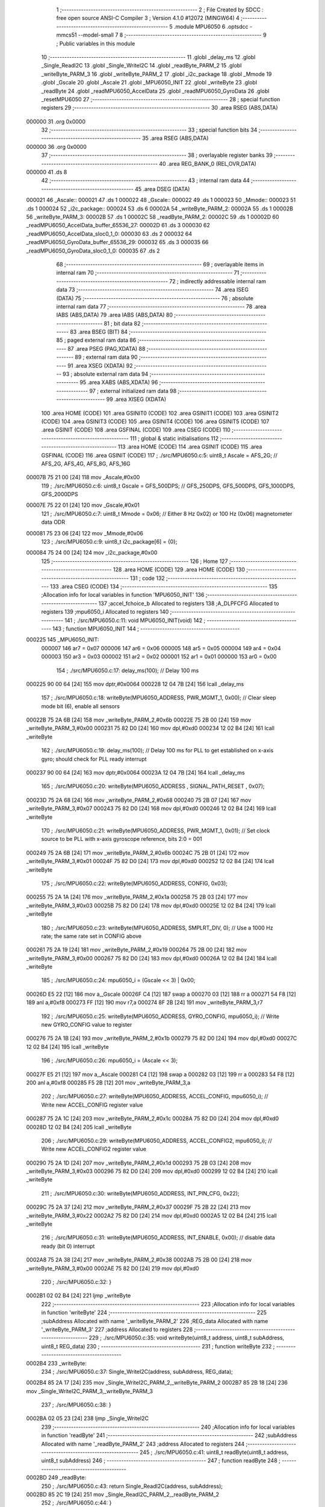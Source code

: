                                       1 ;--------------------------------------------------------
                                      2 ; File Created by SDCC : free open source ANSI-C Compiler
                                      3 ; Version 4.1.0 #12072 (MINGW64)
                                      4 ;--------------------------------------------------------
                                      5 	.module MPU6050
                                      6 	.optsdcc -mmcs51 --model-small
                                      7 	
                                      8 ;--------------------------------------------------------
                                      9 ; Public variables in this module
                                     10 ;--------------------------------------------------------
                                     11 	.globl _delay_ms
                                     12 	.globl _Single_ReadI2C
                                     13 	.globl _Single_WriteI2C
                                     14 	.globl _readByte_PARM_2
                                     15 	.globl _writeByte_PARM_3
                                     16 	.globl _writeByte_PARM_2
                                     17 	.globl _i2c_package
                                     18 	.globl _Mmode
                                     19 	.globl _Gscale
                                     20 	.globl _Ascale
                                     21 	.globl _MPU6050_INIT
                                     22 	.globl _writeByte
                                     23 	.globl _readByte
                                     24 	.globl _readMPU6050_AccelData
                                     25 	.globl _readMPU6050_GyroData
                                     26 	.globl _resetMPU6050
                                     27 ;--------------------------------------------------------
                                     28 ; special function registers
                                     29 ;--------------------------------------------------------
                                     30 	.area RSEG    (ABS,DATA)
      000000                         31 	.org 0x0000
                                     32 ;--------------------------------------------------------
                                     33 ; special function bits
                                     34 ;--------------------------------------------------------
                                     35 	.area RSEG    (ABS,DATA)
      000000                         36 	.org 0x0000
                                     37 ;--------------------------------------------------------
                                     38 ; overlayable register banks
                                     39 ;--------------------------------------------------------
                                     40 	.area REG_BANK_0	(REL,OVR,DATA)
      000000                         41 	.ds 8
                                     42 ;--------------------------------------------------------
                                     43 ; internal ram data
                                     44 ;--------------------------------------------------------
                                     45 	.area DSEG    (DATA)
      000021                         46 _Ascale::
      000021                         47 	.ds 1
      000022                         48 _Gscale::
      000022                         49 	.ds 1
      000023                         50 _Mmode::
      000023                         51 	.ds 1
      000024                         52 _i2c_package::
      000024                         53 	.ds 6
      00002A                         54 _writeByte_PARM_2:
      00002A                         55 	.ds 1
      00002B                         56 _writeByte_PARM_3:
      00002B                         57 	.ds 1
      00002C                         58 _readByte_PARM_2:
      00002C                         59 	.ds 1
      00002D                         60 _readMPU6050_AccelData_buffer_65536_27:
      00002D                         61 	.ds 3
      000030                         62 _readMPU6050_AccelData_sloc0_1_0:
      000030                         63 	.ds 2
      000032                         64 _readMPU6050_GyroData_buffer_65536_29:
      000032                         65 	.ds 3
      000035                         66 _readMPU6050_GyroData_sloc0_1_0:
      000035                         67 	.ds 2
                                     68 ;--------------------------------------------------------
                                     69 ; overlayable items in internal ram 
                                     70 ;--------------------------------------------------------
                                     71 ;--------------------------------------------------------
                                     72 ; indirectly addressable internal ram data
                                     73 ;--------------------------------------------------------
                                     74 	.area ISEG    (DATA)
                                     75 ;--------------------------------------------------------
                                     76 ; absolute internal ram data
                                     77 ;--------------------------------------------------------
                                     78 	.area IABS    (ABS,DATA)
                                     79 	.area IABS    (ABS,DATA)
                                     80 ;--------------------------------------------------------
                                     81 ; bit data
                                     82 ;--------------------------------------------------------
                                     83 	.area BSEG    (BIT)
                                     84 ;--------------------------------------------------------
                                     85 ; paged external ram data
                                     86 ;--------------------------------------------------------
                                     87 	.area PSEG    (PAG,XDATA)
                                     88 ;--------------------------------------------------------
                                     89 ; external ram data
                                     90 ;--------------------------------------------------------
                                     91 	.area XSEG    (XDATA)
                                     92 ;--------------------------------------------------------
                                     93 ; absolute external ram data
                                     94 ;--------------------------------------------------------
                                     95 	.area XABS    (ABS,XDATA)
                                     96 ;--------------------------------------------------------
                                     97 ; external initialized ram data
                                     98 ;--------------------------------------------------------
                                     99 	.area XISEG   (XDATA)
                                    100 	.area HOME    (CODE)
                                    101 	.area GSINIT0 (CODE)
                                    102 	.area GSINIT1 (CODE)
                                    103 	.area GSINIT2 (CODE)
                                    104 	.area GSINIT3 (CODE)
                                    105 	.area GSINIT4 (CODE)
                                    106 	.area GSINIT5 (CODE)
                                    107 	.area GSINIT  (CODE)
                                    108 	.area GSFINAL (CODE)
                                    109 	.area CSEG    (CODE)
                                    110 ;--------------------------------------------------------
                                    111 ; global & static initialisations
                                    112 ;--------------------------------------------------------
                                    113 	.area HOME    (CODE)
                                    114 	.area GSINIT  (CODE)
                                    115 	.area GSFINAL (CODE)
                                    116 	.area GSINIT  (CODE)
                                    117 ;	./src/MPU6050.c:5: uint8_t Ascale = AFS_2G;     // AFS_2G, AFS_4G, AFS_8G, AFS_16G
      00007B 75 21 00         [24]  118 	mov	_Ascale,#0x00
                                    119 ;	./src/MPU6050.c:6: uint8_t Gscale = GFS_500DPS; // GFS_250DPS, GFS_500DPS, GFS_1000DPS, GFS_2000DPS
      00007E 75 22 01         [24]  120 	mov	_Gscale,#0x01
                                    121 ;	./src/MPU6050.c:7: uint8_t Mmode = 0x06;        // Either 8 Hz 0x02) or 100 Hz (0x06) magnetometer data ODR  
      000081 75 23 06         [24]  122 	mov	_Mmode,#0x06
                                    123 ;	./src/MPU6050.c:9: uint8_t i2c_package[6] = {0};
      000084 75 24 00         [24]  124 	mov	_i2c_package,#0x00
                                    125 ;--------------------------------------------------------
                                    126 ; Home
                                    127 ;--------------------------------------------------------
                                    128 	.area HOME    (CODE)
                                    129 	.area HOME    (CODE)
                                    130 ;--------------------------------------------------------
                                    131 ; code
                                    132 ;--------------------------------------------------------
                                    133 	.area CSEG    (CODE)
                                    134 ;------------------------------------------------------------
                                    135 ;Allocation info for local variables in function 'MPU6050_INIT'
                                    136 ;------------------------------------------------------------
                                    137 ;accel_fchoice_b           Allocated to registers 
                                    138 ;A_DLPFCFG                 Allocated to registers 
                                    139 ;mpu6050_i                 Allocated to registers 
                                    140 ;------------------------------------------------------------
                                    141 ;	./src/MPU6050.c:11: void MPU6050_INIT(void)
                                    142 ;	-----------------------------------------
                                    143 ;	 function MPU6050_INIT
                                    144 ;	-----------------------------------------
      000225                        145 _MPU6050_INIT:
                           000007   146 	ar7 = 0x07
                           000006   147 	ar6 = 0x06
                           000005   148 	ar5 = 0x05
                           000004   149 	ar4 = 0x04
                           000003   150 	ar3 = 0x03
                           000002   151 	ar2 = 0x02
                           000001   152 	ar1 = 0x01
                           000000   153 	ar0 = 0x00
                                    154 ;	./src/MPU6050.c:17: delay_ms(100);                                          // Delay 100 ms
      000225 90 00 64         [24]  155 	mov	dptr,#0x0064
      000228 12 04 7B         [24]  156 	lcall	_delay_ms
                                    157 ;	./src/MPU6050.c:18: writeByte(MPU6050_ADDRESS, PWR_MGMT_1, 0x00);           // Clear sleep mode bit (6), enable all sensors 
      00022B 75 2A 6B         [24]  158 	mov	_writeByte_PARM_2,#0x6b
      00022E 75 2B 00         [24]  159 	mov	_writeByte_PARM_3,#0x00
      000231 75 82 D0         [24]  160 	mov	dpl,#0xd0
      000234 12 02 B4         [24]  161 	lcall	_writeByte
                                    162 ;	./src/MPU6050.c:19: delay_ms(100);                                          // Delay 100 ms for PLL to get established on x-axis gyro; should check for PLL ready interrupt  
      000237 90 00 64         [24]  163 	mov	dptr,#0x0064
      00023A 12 04 7B         [24]  164 	lcall	_delay_ms
                                    165 ;	./src/MPU6050.c:20: writeByte(MPU6050_ADDRESS , SIGNAL_PATH_RESET , 0x07);
      00023D 75 2A 68         [24]  166 	mov	_writeByte_PARM_2,#0x68
      000240 75 2B 07         [24]  167 	mov	_writeByte_PARM_3,#0x07
      000243 75 82 D0         [24]  168 	mov	dpl,#0xd0
      000246 12 02 B4         [24]  169 	lcall	_writeByte
                                    170 ;	./src/MPU6050.c:21: writeByte(MPU6050_ADDRESS, PWR_MGMT_1, 0x01);           // Set clock source to be PLL with x-axis gyroscope reference, bits 2:0 = 001
      000249 75 2A 6B         [24]  171 	mov	_writeByte_PARM_2,#0x6b
      00024C 75 2B 01         [24]  172 	mov	_writeByte_PARM_3,#0x01
      00024F 75 82 D0         [24]  173 	mov	dpl,#0xd0
      000252 12 02 B4         [24]  174 	lcall	_writeByte
                                    175 ;	./src/MPU6050.c:22: writeByte(MPU6050_ADDRESS, CONFIG, 0x03);  
      000255 75 2A 1A         [24]  176 	mov	_writeByte_PARM_2,#0x1a
      000258 75 2B 03         [24]  177 	mov	_writeByte_PARM_3,#0x03
      00025B 75 82 D0         [24]  178 	mov	dpl,#0xd0
      00025E 12 02 B4         [24]  179 	lcall	_writeByte
                                    180 ;	./src/MPU6050.c:23: writeByte(MPU6050_ADDRESS, SMPLRT_DIV, 0);              // Use a 1000 Hz rate; the same rate set in CONFIG above     
      000261 75 2A 19         [24]  181 	mov	_writeByte_PARM_2,#0x19
      000264 75 2B 00         [24]  182 	mov	_writeByte_PARM_3,#0x00
      000267 75 82 D0         [24]  183 	mov	dpl,#0xd0
      00026A 12 02 B4         [24]  184 	lcall	_writeByte
                                    185 ;	./src/MPU6050.c:24: mpu6050_i = (Gscale << 3) | 0x00;
      00026D E5 22            [12]  186 	mov	a,_Gscale
      00026F C4               [12]  187 	swap	a
      000270 03               [12]  188 	rr	a
      000271 54 F8            [12]  189 	anl	a,#0xf8
      000273 FF               [12]  190 	mov	r7,a
      000274 8F 2B            [24]  191 	mov	_writeByte_PARM_3,r7
                                    192 ;	./src/MPU6050.c:25: writeByte(MPU6050_ADDRESS, GYRO_CONFIG, mpu6050_i);     // Write new GYRO_CONFIG value to register     
      000276 75 2A 1B         [24]  193 	mov	_writeByte_PARM_2,#0x1b
      000279 75 82 D0         [24]  194 	mov	dpl,#0xd0
      00027C 12 02 B4         [24]  195 	lcall	_writeByte
                                    196 ;	./src/MPU6050.c:26: mpu6050_i = (Ascale << 3);
      00027F E5 21            [12]  197 	mov	a,_Ascale
      000281 C4               [12]  198 	swap	a
      000282 03               [12]  199 	rr	a
      000283 54 F8            [12]  200 	anl	a,#0xf8
      000285 F5 2B            [12]  201 	mov	_writeByte_PARM_3,a
                                    202 ;	./src/MPU6050.c:27: writeByte(MPU6050_ADDRESS, ACCEL_CONFIG, mpu6050_i);    // Write new ACCEL_CONFIG register value
      000287 75 2A 1C         [24]  203 	mov	_writeByte_PARM_2,#0x1c
      00028A 75 82 D0         [24]  204 	mov	dpl,#0xd0
      00028D 12 02 B4         [24]  205 	lcall	_writeByte
                                    206 ;	./src/MPU6050.c:29: writeByte(MPU6050_ADDRESS, ACCEL_CONFIG2, mpu6050_i);   // Write new ACCEL_CONFIG2 register value	
      000290 75 2A 1D         [24]  207 	mov	_writeByte_PARM_2,#0x1d
      000293 75 2B 03         [24]  208 	mov	_writeByte_PARM_3,#0x03
      000296 75 82 D0         [24]  209 	mov	dpl,#0xd0
      000299 12 02 B4         [24]  210 	lcall	_writeByte
                                    211 ;	./src/MPU6050.c:30: writeByte(MPU6050_ADDRESS, INT_PIN_CFG, 0x22);    
      00029C 75 2A 37         [24]  212 	mov	_writeByte_PARM_2,#0x37
      00029F 75 2B 22         [24]  213 	mov	_writeByte_PARM_3,#0x22
      0002A2 75 82 D0         [24]  214 	mov	dpl,#0xd0
      0002A5 12 02 B4         [24]  215 	lcall	_writeByte
                                    216 ;	./src/MPU6050.c:31: writeByte(MPU6050_ADDRESS, INT_ENABLE, 0x00);           // disable data ready (bit 0) interrupt
      0002A8 75 2A 38         [24]  217 	mov	_writeByte_PARM_2,#0x38
      0002AB 75 2B 00         [24]  218 	mov	_writeByte_PARM_3,#0x00
      0002AE 75 82 D0         [24]  219 	mov	dpl,#0xd0
                                    220 ;	./src/MPU6050.c:32: }
      0002B1 02 02 B4         [24]  221 	ljmp	_writeByte
                                    222 ;------------------------------------------------------------
                                    223 ;Allocation info for local variables in function 'writeByte'
                                    224 ;------------------------------------------------------------
                                    225 ;subAddress                Allocated with name '_writeByte_PARM_2'
                                    226 ;REG_data                  Allocated with name '_writeByte_PARM_3'
                                    227 ;address                   Allocated to registers 
                                    228 ;------------------------------------------------------------
                                    229 ;	./src/MPU6050.c:35: void writeByte(uint8_t address, uint8_t subAddress, uint8_t REG_data)
                                    230 ;	-----------------------------------------
                                    231 ;	 function writeByte
                                    232 ;	-----------------------------------------
      0002B4                        233 _writeByte:
                                    234 ;	./src/MPU6050.c:37: Single_WriteI2C(address, subAddress, REG_data);
      0002B4 85 2A 17         [24]  235 	mov	_Single_WriteI2C_PARM_2,_writeByte_PARM_2
      0002B7 85 2B 18         [24]  236 	mov	_Single_WriteI2C_PARM_3,_writeByte_PARM_3
                                    237 ;	./src/MPU6050.c:38: }
      0002BA 02 05 23         [24]  238 	ljmp	_Single_WriteI2C
                                    239 ;------------------------------------------------------------
                                    240 ;Allocation info for local variables in function 'readByte'
                                    241 ;------------------------------------------------------------
                                    242 ;subAddress                Allocated with name '_readByte_PARM_2'
                                    243 ;address                   Allocated to registers 
                                    244 ;------------------------------------------------------------
                                    245 ;	./src/MPU6050.c:41: uint8_t readByte(uint8_t address, uint8_t subAddress)
                                    246 ;	-----------------------------------------
                                    247 ;	 function readByte
                                    248 ;	-----------------------------------------
      0002BD                        249 _readByte:
                                    250 ;	./src/MPU6050.c:43: return Single_ReadI2C(address, subAddress); 
      0002BD 85 2C 19         [24]  251 	mov	_Single_ReadI2C_PARM_2,_readByte_PARM_2
                                    252 ;	./src/MPU6050.c:44: }
      0002C0 02 05 40         [24]  253 	ljmp	_Single_ReadI2C
                                    254 ;------------------------------------------------------------
                                    255 ;Allocation info for local variables in function 'readMPU6050_AccelData'
                                    256 ;------------------------------------------------------------
                                    257 ;buffer                    Allocated with name '_readMPU6050_AccelData_buffer_65536_27'
                                    258 ;sloc0                     Allocated with name '_readMPU6050_AccelData_sloc0_1_0'
                                    259 ;------------------------------------------------------------
                                    260 ;	./src/MPU6050.c:46: void readMPU6050_AccelData(int * buffer)
                                    261 ;	-----------------------------------------
                                    262 ;	 function readMPU6050_AccelData
                                    263 ;	-----------------------------------------
      0002C3                        264 _readMPU6050_AccelData:
      0002C3 85 82 2D         [24]  265 	mov	_readMPU6050_AccelData_buffer_65536_27,dpl
      0002C6 85 83 2E         [24]  266 	mov	(_readMPU6050_AccelData_buffer_65536_27 + 1),dph
      0002C9 85 F0 2F         [24]  267 	mov	(_readMPU6050_AccelData_buffer_65536_27 + 2),b
                                    268 ;	./src/MPU6050.c:49: i2c_package[0] = readByte(MPU6050_ADDRESS, ACCEL_XOUT_H);
      0002CC 75 2C 3B         [24]  269 	mov	_readByte_PARM_2,#0x3b
      0002CF 75 82 D0         [24]  270 	mov	dpl,#0xd0
      0002D2 12 02 BD         [24]  271 	lcall	_readByte
      0002D5 E5 82            [12]  272 	mov	a,dpl
      0002D7 F5 24            [12]  273 	mov	_i2c_package,a
                                    274 ;	./src/MPU6050.c:50: i2c_package[1] = readByte(MPU6050_ADDRESS, ACCEL_XOUT_L);
      0002D9 75 2C 3C         [24]  275 	mov	_readByte_PARM_2,#0x3c
      0002DC 75 82 D0         [24]  276 	mov	dpl,#0xd0
      0002DF 12 02 BD         [24]  277 	lcall	_readByte
      0002E2 E5 82            [12]  278 	mov	a,dpl
      0002E4 F5 25            [12]  279 	mov	(_i2c_package + 0x0001),a
                                    280 ;	./src/MPU6050.c:51: i2c_package[2] = readByte(MPU6050_ADDRESS, ACCEL_YOUT_H);
      0002E6 75 2C 3D         [24]  281 	mov	_readByte_PARM_2,#0x3d
      0002E9 75 82 D0         [24]  282 	mov	dpl,#0xd0
      0002EC 12 02 BD         [24]  283 	lcall	_readByte
      0002EF E5 82            [12]  284 	mov	a,dpl
      0002F1 F5 26            [12]  285 	mov	(_i2c_package + 0x0002),a
                                    286 ;	./src/MPU6050.c:52: i2c_package[3] = readByte(MPU6050_ADDRESS, ACCEL_YOUT_L);
      0002F3 75 2C 3E         [24]  287 	mov	_readByte_PARM_2,#0x3e
      0002F6 75 82 D0         [24]  288 	mov	dpl,#0xd0
      0002F9 12 02 BD         [24]  289 	lcall	_readByte
      0002FC E5 82            [12]  290 	mov	a,dpl
      0002FE F5 27            [12]  291 	mov	(_i2c_package + 0x0003),a
                                    292 ;	./src/MPU6050.c:53: i2c_package[4] = readByte(MPU6050_ADDRESS, ACCEL_ZOUT_H);
      000300 75 2C 3F         [24]  293 	mov	_readByte_PARM_2,#0x3f
      000303 75 82 D0         [24]  294 	mov	dpl,#0xd0
      000306 12 02 BD         [24]  295 	lcall	_readByte
      000309 E5 82            [12]  296 	mov	a,dpl
      00030B F5 28            [12]  297 	mov	(_i2c_package + 0x0004),a
                                    298 ;	./src/MPU6050.c:54: i2c_package[5] = readByte(MPU6050_ADDRESS, ACCEL_ZOUT_L);
      00030D 75 2C 40         [24]  299 	mov	_readByte_PARM_2,#0x40
      000310 75 82 D0         [24]  300 	mov	dpl,#0xd0
      000313 12 02 BD         [24]  301 	lcall	_readByte
      000316 AC 82            [24]  302 	mov	r4,dpl
      000318 8C 29            [24]  303 	mov	(_i2c_package + 0x0005),r4
                                    304 ;	./src/MPU6050.c:56: buffer[0] = (int)(((int)i2c_package[0] << 8) | i2c_package[1]) ;  // Turn the MSB and LSB into a signed 16-bit value
      00031A AB 24            [24]  305 	mov	r3,_i2c_package
      00031C 7A 00            [12]  306 	mov	r2,#0x00
      00031E AE 25            [24]  307 	mov	r6,(_i2c_package + 0x0001)
      000320 7F 00            [12]  308 	mov	r7,#0x00
      000322 EE               [12]  309 	mov	a,r6
      000323 42 02            [12]  310 	orl	ar2,a
      000325 EF               [12]  311 	mov	a,r7
      000326 42 03            [12]  312 	orl	ar3,a
      000328 85 2D 82         [24]  313 	mov	dpl,_readMPU6050_AccelData_buffer_65536_27
      00032B 85 2E 83         [24]  314 	mov	dph,(_readMPU6050_AccelData_buffer_65536_27 + 1)
      00032E 85 2F F0         [24]  315 	mov	b,(_readMPU6050_AccelData_buffer_65536_27 + 2)
      000331 EA               [12]  316 	mov	a,r2
      000332 12 07 2F         [24]  317 	lcall	__gptrput
      000335 A3               [24]  318 	inc	dptr
      000336 EB               [12]  319 	mov	a,r3
      000337 12 07 2F         [24]  320 	lcall	__gptrput
                                    321 ;	./src/MPU6050.c:57: buffer[1] = (int)(((int)i2c_package[2] << 8) | i2c_package[3]) ;  
      00033A 74 02            [12]  322 	mov	a,#0x02
      00033C 25 2D            [12]  323 	add	a,_readMPU6050_AccelData_buffer_65536_27
      00033E FD               [12]  324 	mov	r5,a
      00033F E4               [12]  325 	clr	a
      000340 35 2E            [12]  326 	addc	a,(_readMPU6050_AccelData_buffer_65536_27 + 1)
      000342 FE               [12]  327 	mov	r6,a
      000343 AF 2F            [24]  328 	mov	r7,(_readMPU6050_AccelData_buffer_65536_27 + 2)
      000345 AA 26            [24]  329 	mov	r2,(_i2c_package + 0x0002)
      000347 7B 00            [12]  330 	mov	r3,#0x00
      000349 8A 31            [24]  331 	mov	(_readMPU6050_AccelData_sloc0_1_0 + 1),r2
                                    332 ;	1-genFromRTrack replaced	mov	_readMPU6050_AccelData_sloc0_1_0,#0x00
      00034B 8B 30            [24]  333 	mov	_readMPU6050_AccelData_sloc0_1_0,r3
      00034D AA 27            [24]  334 	mov	r2,(_i2c_package + 0x0003)
      00034F 7B 00            [12]  335 	mov	r3,#0x00
      000351 E5 30            [12]  336 	mov	a,_readMPU6050_AccelData_sloc0_1_0
      000353 42 02            [12]  337 	orl	ar2,a
      000355 E5 31            [12]  338 	mov	a,(_readMPU6050_AccelData_sloc0_1_0 + 1)
      000357 42 03            [12]  339 	orl	ar3,a
      000359 8D 82            [24]  340 	mov	dpl,r5
      00035B 8E 83            [24]  341 	mov	dph,r6
      00035D 8F F0            [24]  342 	mov	b,r7
      00035F EA               [12]  343 	mov	a,r2
      000360 12 07 2F         [24]  344 	lcall	__gptrput
      000363 A3               [24]  345 	inc	dptr
      000364 EB               [12]  346 	mov	a,r3
      000365 12 07 2F         [24]  347 	lcall	__gptrput
                                    348 ;	./src/MPU6050.c:58: buffer[2] = (int)(((int)i2c_package[4] << 8) | i2c_package[5]) ; 
      000368 74 04            [12]  349 	mov	a,#0x04
      00036A 25 2D            [12]  350 	add	a,_readMPU6050_AccelData_buffer_65536_27
      00036C FD               [12]  351 	mov	r5,a
      00036D E4               [12]  352 	clr	a
      00036E 35 2E            [12]  353 	addc	a,(_readMPU6050_AccelData_buffer_65536_27 + 1)
      000370 FE               [12]  354 	mov	r6,a
      000371 AF 2F            [24]  355 	mov	r7,(_readMPU6050_AccelData_buffer_65536_27 + 2)
      000373 AA 28            [24]  356 	mov	r2,(_i2c_package + 0x0004)
      000375 7B 00            [12]  357 	mov	r3,#0x00
      000377 8A 31            [24]  358 	mov	(_readMPU6050_AccelData_sloc0_1_0 + 1),r2
                                    359 ;	1-genFromRTrack replaced	mov	_readMPU6050_AccelData_sloc0_1_0,#0x00
      000379 8B 30            [24]  360 	mov	_readMPU6050_AccelData_sloc0_1_0,r3
      00037B 8C 03            [24]  361 	mov	ar3,r4
      00037D 7C 00            [12]  362 	mov	r4,#0x00
      00037F E5 30            [12]  363 	mov	a,_readMPU6050_AccelData_sloc0_1_0
      000381 42 03            [12]  364 	orl	ar3,a
      000383 E5 31            [12]  365 	mov	a,(_readMPU6050_AccelData_sloc0_1_0 + 1)
      000385 42 04            [12]  366 	orl	ar4,a
      000387 8D 82            [24]  367 	mov	dpl,r5
      000389 8E 83            [24]  368 	mov	dph,r6
      00038B 8F F0            [24]  369 	mov	b,r7
      00038D EB               [12]  370 	mov	a,r3
      00038E 12 07 2F         [24]  371 	lcall	__gptrput
      000391 A3               [24]  372 	inc	dptr
      000392 EC               [12]  373 	mov	a,r4
                                    374 ;	./src/MPU6050.c:59: }
      000393 02 07 2F         [24]  375 	ljmp	__gptrput
                                    376 ;------------------------------------------------------------
                                    377 ;Allocation info for local variables in function 'readMPU6050_GyroData'
                                    378 ;------------------------------------------------------------
                                    379 ;buffer                    Allocated with name '_readMPU6050_GyroData_buffer_65536_29'
                                    380 ;sloc0                     Allocated with name '_readMPU6050_GyroData_sloc0_1_0'
                                    381 ;------------------------------------------------------------
                                    382 ;	./src/MPU6050.c:61: void readMPU6050_GyroData(int * buffer)
                                    383 ;	-----------------------------------------
                                    384 ;	 function readMPU6050_GyroData
                                    385 ;	-----------------------------------------
      000396                        386 _readMPU6050_GyroData:
      000396 85 82 32         [24]  387 	mov	_readMPU6050_GyroData_buffer_65536_29,dpl
      000399 85 83 33         [24]  388 	mov	(_readMPU6050_GyroData_buffer_65536_29 + 1),dph
      00039C 85 F0 34         [24]  389 	mov	(_readMPU6050_GyroData_buffer_65536_29 + 2),b
                                    390 ;	./src/MPU6050.c:63: i2c_package[5] = readByte(MPU6050_ADDRESS, GYRO_ZOUT_L);
      00039F 75 2C 48         [24]  391 	mov	_readByte_PARM_2,#0x48
      0003A2 75 82 D0         [24]  392 	mov	dpl,#0xd0
      0003A5 12 02 BD         [24]  393 	lcall	_readByte
      0003A8 E5 82            [12]  394 	mov	a,dpl
      0003AA F5 29            [12]  395 	mov	(_i2c_package + 0x0005),a
                                    396 ;	./src/MPU6050.c:64: i2c_package[4] = readByte(MPU6050_ADDRESS, GYRO_ZOUT_H);
      0003AC 75 2C 47         [24]  397 	mov	_readByte_PARM_2,#0x47
      0003AF 75 82 D0         [24]  398 	mov	dpl,#0xd0
      0003B2 12 02 BD         [24]  399 	lcall	_readByte
      0003B5 E5 82            [12]  400 	mov	a,dpl
      0003B7 F5 28            [12]  401 	mov	(_i2c_package + 0x0004),a
                                    402 ;	./src/MPU6050.c:65: i2c_package[3] = readByte(MPU6050_ADDRESS, GYRO_YOUT_L);
      0003B9 75 2C 46         [24]  403 	mov	_readByte_PARM_2,#0x46
      0003BC 75 82 D0         [24]  404 	mov	dpl,#0xd0
      0003BF 12 02 BD         [24]  405 	lcall	_readByte
      0003C2 E5 82            [12]  406 	mov	a,dpl
      0003C4 F5 27            [12]  407 	mov	(_i2c_package + 0x0003),a
                                    408 ;	./src/MPU6050.c:66: i2c_package[2] = readByte(MPU6050_ADDRESS, GYRO_YOUT_H);
      0003C6 75 2C 45         [24]  409 	mov	_readByte_PARM_2,#0x45
      0003C9 75 82 D0         [24]  410 	mov	dpl,#0xd0
      0003CC 12 02 BD         [24]  411 	lcall	_readByte
      0003CF E5 82            [12]  412 	mov	a,dpl
      0003D1 F5 26            [12]  413 	mov	(_i2c_package + 0x0002),a
                                    414 ;	./src/MPU6050.c:67: i2c_package[1] = readByte(MPU6050_ADDRESS, GYRO_XOUT_L);
      0003D3 75 2C 44         [24]  415 	mov	_readByte_PARM_2,#0x44
      0003D6 75 82 D0         [24]  416 	mov	dpl,#0xd0
      0003D9 12 02 BD         [24]  417 	lcall	_readByte
      0003DC E5 82            [12]  418 	mov	a,dpl
      0003DE F5 25            [12]  419 	mov	(_i2c_package + 0x0001),a
                                    420 ;	./src/MPU6050.c:68: i2c_package[0] = readByte(MPU6050_ADDRESS, GYRO_XOUT_H);
      0003E0 75 2C 43         [24]  421 	mov	_readByte_PARM_2,#0x43
      0003E3 75 82 D0         [24]  422 	mov	dpl,#0xd0
      0003E6 12 02 BD         [24]  423 	lcall	_readByte
      0003E9 AC 82            [24]  424 	mov	r4,dpl
      0003EB 8C 24            [24]  425 	mov	_i2c_package,r4
                                    426 ;	./src/MPU6050.c:69: buffer[0] = (int)(((int)i2c_package[0] << 8) | i2c_package[1]) ;  // Turn the MSB and LSB into a signed 16-bit value
      0003ED 8C 03            [24]  427 	mov	ar3,r4
      0003EF 7C 00            [12]  428 	mov	r4,#0x00
      0003F1 AA 25            [24]  429 	mov	r2,(_i2c_package + 0x0001)
      0003F3 7F 00            [12]  430 	mov	r7,#0x00
      0003F5 EA               [12]  431 	mov	a,r2
      0003F6 42 04            [12]  432 	orl	ar4,a
      0003F8 EF               [12]  433 	mov	a,r7
      0003F9 42 03            [12]  434 	orl	ar3,a
      0003FB 85 32 82         [24]  435 	mov	dpl,_readMPU6050_GyroData_buffer_65536_29
      0003FE 85 33 83         [24]  436 	mov	dph,(_readMPU6050_GyroData_buffer_65536_29 + 1)
      000401 85 34 F0         [24]  437 	mov	b,(_readMPU6050_GyroData_buffer_65536_29 + 2)
      000404 EC               [12]  438 	mov	a,r4
      000405 12 07 2F         [24]  439 	lcall	__gptrput
      000408 A3               [24]  440 	inc	dptr
      000409 EB               [12]  441 	mov	a,r3
      00040A 12 07 2F         [24]  442 	lcall	__gptrput
                                    443 ;	./src/MPU6050.c:70: buffer[1] = (int)(((int)i2c_package[2] << 8) | i2c_package[3]) ;  
      00040D 74 02            [12]  444 	mov	a,#0x02
      00040F 25 32            [12]  445 	add	a,_readMPU6050_GyroData_buffer_65536_29
      000411 FD               [12]  446 	mov	r5,a
      000412 E4               [12]  447 	clr	a
      000413 35 33            [12]  448 	addc	a,(_readMPU6050_GyroData_buffer_65536_29 + 1)
      000415 FE               [12]  449 	mov	r6,a
      000416 AF 34            [24]  450 	mov	r7,(_readMPU6050_GyroData_buffer_65536_29 + 2)
      000418 AB 26            [24]  451 	mov	r3,(_i2c_package + 0x0002)
      00041A 7C 00            [12]  452 	mov	r4,#0x00
      00041C 8B 36            [24]  453 	mov	(_readMPU6050_GyroData_sloc0_1_0 + 1),r3
                                    454 ;	1-genFromRTrack replaced	mov	_readMPU6050_GyroData_sloc0_1_0,#0x00
      00041E 8C 35            [24]  455 	mov	_readMPU6050_GyroData_sloc0_1_0,r4
      000420 AA 27            [24]  456 	mov	r2,(_i2c_package + 0x0003)
      000422 7C 00            [12]  457 	mov	r4,#0x00
      000424 E5 35            [12]  458 	mov	a,_readMPU6050_GyroData_sloc0_1_0
      000426 42 02            [12]  459 	orl	ar2,a
      000428 E5 36            [12]  460 	mov	a,(_readMPU6050_GyroData_sloc0_1_0 + 1)
      00042A 42 04            [12]  461 	orl	ar4,a
      00042C 8D 82            [24]  462 	mov	dpl,r5
      00042E 8E 83            [24]  463 	mov	dph,r6
      000430 8F F0            [24]  464 	mov	b,r7
      000432 EA               [12]  465 	mov	a,r2
      000433 12 07 2F         [24]  466 	lcall	__gptrput
      000436 A3               [24]  467 	inc	dptr
      000437 EC               [12]  468 	mov	a,r4
      000438 12 07 2F         [24]  469 	lcall	__gptrput
                                    470 ;	./src/MPU6050.c:71: buffer[2] = (int)(((int)i2c_package[4] << 8) | i2c_package[5]) ; 
      00043B 74 04            [12]  471 	mov	a,#0x04
      00043D 25 32            [12]  472 	add	a,_readMPU6050_GyroData_buffer_65536_29
      00043F FD               [12]  473 	mov	r5,a
      000440 E4               [12]  474 	clr	a
      000441 35 33            [12]  475 	addc	a,(_readMPU6050_GyroData_buffer_65536_29 + 1)
      000443 FE               [12]  476 	mov	r6,a
      000444 AF 34            [24]  477 	mov	r7,(_readMPU6050_GyroData_buffer_65536_29 + 2)
      000446 AB 28            [24]  478 	mov	r3,(_i2c_package + 0x0004)
      000448 7C 00            [12]  479 	mov	r4,#0x00
      00044A 8B 36            [24]  480 	mov	(_readMPU6050_GyroData_sloc0_1_0 + 1),r3
                                    481 ;	1-genFromRTrack replaced	mov	_readMPU6050_GyroData_sloc0_1_0,#0x00
      00044C 8C 35            [24]  482 	mov	_readMPU6050_GyroData_sloc0_1_0,r4
      00044E AA 29            [24]  483 	mov	r2,(_i2c_package + 0x0005)
      000450 7C 00            [12]  484 	mov	r4,#0x00
      000452 E5 35            [12]  485 	mov	a,_readMPU6050_GyroData_sloc0_1_0
      000454 42 02            [12]  486 	orl	ar2,a
      000456 E5 36            [12]  487 	mov	a,(_readMPU6050_GyroData_sloc0_1_0 + 1)
      000458 42 04            [12]  488 	orl	ar4,a
      00045A 8D 82            [24]  489 	mov	dpl,r5
      00045C 8E 83            [24]  490 	mov	dph,r6
      00045E 8F F0            [24]  491 	mov	b,r7
      000460 EA               [12]  492 	mov	a,r2
      000461 12 07 2F         [24]  493 	lcall	__gptrput
      000464 A3               [24]  494 	inc	dptr
      000465 EC               [12]  495 	mov	a,r4
                                    496 ;	./src/MPU6050.c:72: }
      000466 02 07 2F         [24]  497 	ljmp	__gptrput
                                    498 ;------------------------------------------------------------
                                    499 ;Allocation info for local variables in function 'resetMPU6050'
                                    500 ;------------------------------------------------------------
                                    501 ;	./src/MPU6050.c:74: void resetMPU6050(void) 
                                    502 ;	-----------------------------------------
                                    503 ;	 function resetMPU6050
                                    504 ;	-----------------------------------------
      000469                        505 _resetMPU6050:
                                    506 ;	./src/MPU6050.c:77: writeByte(MPU6050_ADDRESS, PWR_MGMT_1, 0x80); // Write a one to bit 7 reset bit; toggle reset device
      000469 75 2A 6B         [24]  507 	mov	_writeByte_PARM_2,#0x6b
      00046C 75 2B 80         [24]  508 	mov	_writeByte_PARM_3,#0x80
      00046F 75 82 D0         [24]  509 	mov	dpl,#0xd0
      000472 12 02 B4         [24]  510 	lcall	_writeByte
                                    511 ;	./src/MPU6050.c:78: delay_ms(100);
      000475 90 00 64         [24]  512 	mov	dptr,#0x0064
                                    513 ;	./src/MPU6050.c:79: }
      000478 02 04 7B         [24]  514 	ljmp	_delay_ms
                                    515 	.area CSEG    (CODE)
                                    516 	.area CONST   (CODE)
                                    517 	.area XINIT   (CODE)
                                    518 	.area CABS    (ABS,CODE)
